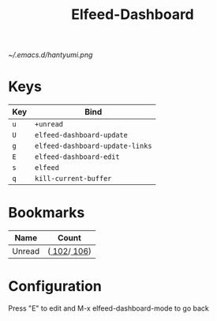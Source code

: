 [[~/.emacs.d/hantyumi.png]]
#+TITLE: Elfeed-Dashboard

* Keys

| Key | Bind                          |
|-----+-------------------------------|
| =u=   | ~+unread~                       |
| =U=   | ~elfeed-dashboard-update~       |
| =g=   | ~elfeed-dashboard-update-links~ |
| =E=   | ~elfeed-dashboard-edit~         |
| =s=   | ~elfeed~                        |
| =q=   | ~kill-current-buffer~           |

* Bookmarks

| Name   | Count           |
|--------+-----------------|
| Unread | ([[elfeed:+unread][   102]]/[[elfeed:][   106]]) |

* Configuration
  :PROPERTIES:
  :VISIBILITY: hideall
  :END:

  Press "E" to edit and M-x elfeed-dashboard-mode to go back

  #+STARTUP: showall showstars indent
  #+KEYMAP: u | elfeed-dashboard-query "+unread"
  #+KEYMAP: be | elfeed-dashboard-query "+unread +blogs +emacs"
  #+KEYMAP: bn | elfeed-dashboard-query "+unread +blogs +nullprogram"
  #+KEYMAP: m | elfeed-dashboard-query "+unread +monitoring"
  #+KEYMAP: v | elfeed-dashboard-query "+unread +video"
  #+KEYMAP: n | elfeed-dashboard-query "+unread +news"
  #+KEYMAP: s | elfeed
  #+KEYMAP: g | elfeed-dashboard-update-links
  #+KEYMAP: U | elfeed-dashboard-update
  #+KEYMAP: E | elfeed-dashboard-edit
  #+KEYMAP: q | kill-current-buffer
